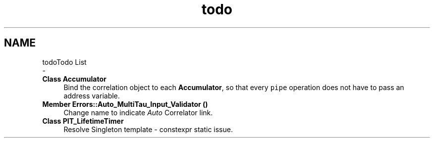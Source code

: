 .TH "todo" 3 "Fri Nov 12 2021" "Version 1.0" "DIY Auto-Correlator" \" -*- nroff -*-
.ad l
.nh
.SH NAME
todoTodo List 
 \- 
.IP "\fBClass \fBAccumulator\fP \fP" 1c
Bind the correlation object to each \fBAccumulator\fP, so that every \fCpipe\fP operation does not have to pass an address variable\&.  
.IP "\fBMember \fBErrors::Auto_MultiTau_Input_Validator\fP ()\fP" 1c
Change name to indicate \fIAuto\fP Correlator link\&.  
.IP "\fBClass \fBPIT_LifetimeTimer\fP \fP" 1c
Resolve Singleton template - constexpr static issue\&. 
.PP

